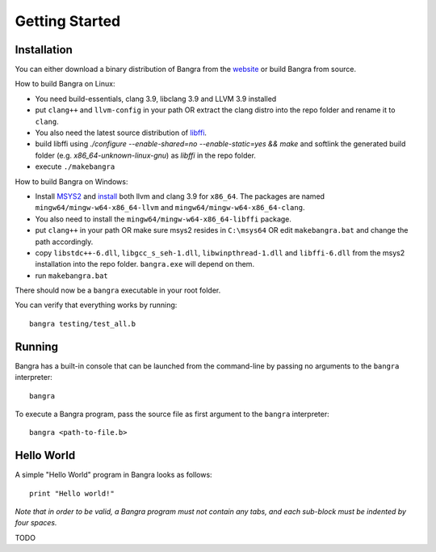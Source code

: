 Getting Started
===============

Installation
------------

You can either download a binary distribution of Bangra from the
`website <https://bitbucket.org/duangle/bangra>`_ or build Bangra from source.

How to build Bangra on Linux:

* You need build-essentials, clang 3.9, libclang 3.9 and LLVM 3.9 installed
* put ``clang++`` and ``llvm-config`` in your path OR extract the clang distro into
  the repo folder and rename it to ``clang``.
* You also need the latest source distribution of
  `libffi <https://sourceware.org/libffi/>`_.
* build libffi using `./configure --enable-shared=no --enable-static=yes && make` and
  softlink the generated build folder (e.g. `x86_64-unknown-linux-gnu`) as `libffi`
  in the repo folder.

* execute ``./makebangra``

How to build Bangra on Windows:

* Install `MSYS2 <http://msys2.github.io>`_ and
  `install <https://github.com/valtron/llvm-stuff/wiki/Build-LLVM-3.8-with-MSYS2>`_
  both llvm and clang 3.9 for ``x86_64``. The packages are named
  ``mingw64/mingw-w64-x86_64-llvm`` and ``mingw64/mingw-w64-x86_64-clang``.
* You also need to install the ``mingw64/mingw-w64-x86_64-libffi`` package.
* put ``clang++`` in your path OR make sure msys2 resides in ``C:\msys64`` OR edit
  ``makebangra.bat`` and change the path accordingly.
* copy ``libstdc++-6.dll``, ``libgcc_s_seh-1.dll``, ``libwinpthread-1.dll`` and
  ``libffi-6.dll`` from the msys2 installation into the repo folder.
  ``bangra.exe`` will depend on them.
* run ``makebangra.bat``

There should now be a ``bangra`` executable in your root folder.

You can verify that everything works by running::

    bangra testing/test_all.b

Running
-------

Bangra has a built-in console that can be launched from the command-line by
passing no arguments to the ``bangra`` interpreter::

    bangra

To execute a Bangra program, pass the source file as first argument to the
``bangra`` interpreter::

    bangra <path-to-file.b>

Hello World
-----------

A simple "Hello World" program in Bangra looks as follows::

    print "Hello world!"

*Note that in order to be valid, a Bangra program must not contain any tabs,
and each sub-block must be indented by four spaces.*

TODO

